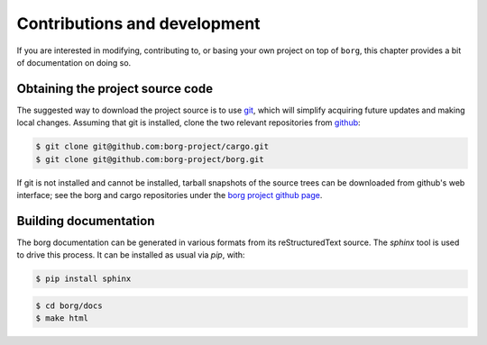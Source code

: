 Contributions and development
*****************************

If you are interested in modifying, contributing to, or basing your own project
on top of ``borg``, this chapter provides a bit of documentation on doing so.

Obtaining the project source code
=================================

The suggested way to download the project source is to use `git
<http://git-scm.com/>`_, which will simplify acquiring future updates and
making local changes. Assuming that git is installed, clone the two
relevant repositories from `github <https://github.com/>`_:

.. code-block:: bash

    $ git clone git@github.com:borg-project/cargo.git
    $ git clone git@github.com:borg-project/borg.git

If git is not installed and cannot be installed, tarball snapshots of the
source trees can be downloaded from github's web interface; see the borg and
cargo repositories under the `borg project github page
<https://github.com/borg-project>`_.

Building documentation
======================

The borg documentation can be generated in various formats from its
reStructuredText source. The `sphinx` tool is used to drive this process.
It can be installed as usual via `pip`, with:

.. code-block:: bash

    $ pip install sphinx

.. code-block:: bash

    $ cd borg/docs
    $ make html

